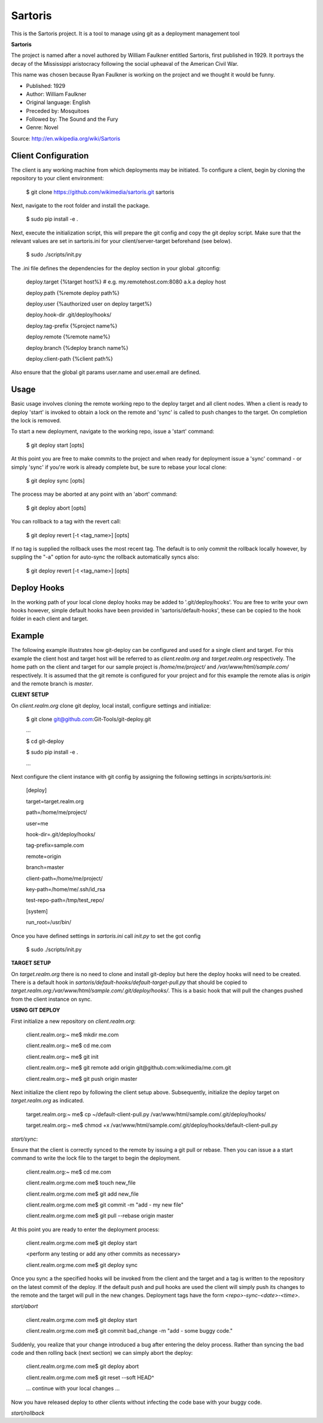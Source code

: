 Sartoris
========

This is the Sartoris project.
It is a tool to manage using git as a deployment management tool

**Sartoris**

The project is named after a novel authored by William Faulkner entitled Sartoris, first published in 1929.
It portrays the decay of the Mississippi aristocracy following the social upheaval of the American Civil War.

This name was chosen because Ryan Faulkner is working on the project and we thought it would be funny.

- Published: 1929
- Author: William Faulkner
- Original language: English
- Preceded by: Mosquitoes
- Followed by: The Sound and the Fury
- Genre: Novel

Source: http://en.wikipedia.org/wiki/Sartoris


Client Configuration
--------------------

The client is any working machine from which deployments may be initiated.  To configure a client,
begin by cloning the repository to your client environment:

    $ git clone https://github.com/wikimedia/sartoris.git sartoris

Next, navigate to the root folder and install the package.

    $ sudo pip install -e .

Next, execute the initialization script, this will prepare the git config and copy the git deploy script.  Make sure that
the relevant values are set in sartoris.ini for your client/server-target beforehand (see below).

    $ sudo ./scripts/init.py

The .ini file defines the dependencies for the deploy section in your global .gitconfig:

    deploy.target {%target host%} # e.g. my.remotehost.com:8080 a.k.a deploy host

    deploy.path {%remote deploy path%}

    deploy.user {%authorized user on deploy target%}

    deploy.hook-dir .git/deploy/hooks/

    deploy.tag-prefix {%project name%}

    deploy.remote {%remote name%}

    deploy.branch {%deploy branch name%}

    deploy.client-path {%client path%}

Also ensure that the global git params user.name and user.email are defined.


Usage
-----

Basic usage involves cloning the remote working repo to the deploy target and all client nodes.  When
a client is ready to deploy 'start' is invoked to obtain a lock on the remote and 'sync' is called to
push changes to the target.  On completion the lock is removed.

To start a new deployment, navigate to the working repo, issue a 'start' command:

    $ git deploy start [opts]

At this point you are free to make commits to the project and when ready for deployment issue 
a 'sync' command - or simply 'sync' if you're work is already complete but, be sure to rebase
your local clone:

    $ git deploy sync [opts]

The process may be aborted at any point with an 'abort' command:

    $ git deploy abort [opts]

You can rollback to a tag with the revert call:

    $ git deploy revert [-t <tag_name>] [opts]

If no tag is supplied the rollback uses the most recent tag.  The default is to only commit the rollback locally
however, by suppling the "-a" option for auto-sync the rollback automatically syncs also:

    $ git deploy revert [-t <tag_name>] [opts]

Deploy Hooks
------------

In the working path of your local clone deploy hooks may be added to '.git/deploy/hooks'.  You are
free to write your own hooks however, simple default hooks have been provided in 'sartoris/default-hooks',
these can be copied to the hook folder in each client and target.


Example
-------

The following example illustrates how git-deploy can be configured and used for a single client and target.  For this
example the client host and target host will be referred to as *client.realm.org* and *target.realm.org* respectively.
The home path on the client and target for our sample project is */home/me/project/* and */var/www/html/sample.com/*
respectively.  It is assumed that the git remote is configured for your project and for this example the remote alias is
*origin* and the remote branch is *master*.


**CLIENT SETUP**

On *client.realm.org* clone git deploy, local install, configure settings and initialize:

    $ git clone git@github.com:Git-Tools/git-deploy.git

    ...

    $ cd git-deploy

    $ sudo pip install -e .

    ...

Next configure the client instance with git config by assigning the following settings in *scripts/sartoris.ini*:

    [deploy]

    target=target.realm.org

    path=/home/me/project/

    user=me

    hook-dir=.git/deploy/hooks/

    tag-prefix=sample.com

    remote=origin

    branch=master

    client-path=/home/me/project/

    key-path=/home/me/.ssh/id_rsa

    test-repo-path=/tmp/test_repo/

    [system]

    run_root=/usr/bin/

Once you have defined settings in *sartoris.ini* call *init.py* to set the got config

    $ sudo ./scripts/init.py


**TARGET SETUP**

On *target.realm.org* there is no need to clone and install git-deploy but here the deploy hooks will need to be
created.  There is a default hook in *sartoris/default-hooks/default-target-pull.py* that should be copied to
*target.realm.org:/var/www/html/sample.com/.git/deploy/hooks/*.  This is a basic hook that will pull the changes
pushed from the client instance on sync.


**USING GIT DEPLOY**

First initialize a new repository on *client.realm.org*:

    client.realm.org:~ me$ mkdir me.com

    client.realm.org:~ me$ cd me.com

    client.realm.org:~ me$ git init

    client.realm.org:~ me$ git remote add origin git@github.com:wikimedia/me.com.git

    client.realm.org:~ me$ git push origin master

Next initialize the client repo by following the client setup above.  Subsequently, initialize the deploy target
on *target.realm.org* as indicated.

    target.realm.org:~ me$ cp ~/default-client-pull.py /var/www/html/sample.com/.git/deploy/hooks/
    
    target.realm.org:~ me$ chmod +x /var/www/html/sample.com/.git/deploy/hooks/default-client-pull.py


*start/sync*:

Ensure that the client is correctly synced to the remote by issuing a git pull or rebase.  Then you can issue a
a start command to write the lock file to the target to begin the deployment.

    client.realm.org:~ me$ cd me.com

    client.realm.org:me.com me$ touch new_file

    client.realm.org:me.com me$ git add new_file

    client.realm.org:me.com me$ git commit -m "add - my new file"

    client.realm.org:me.com me$ git pull --rebase origin master

At this point you are ready to enter the deployment process:

    client.realm.org:me.com me$ git deploy start

    <perform any testing or add any other commits as necessary>

    client.realm.org:me.com me$ git deploy sync

Once you sync a the specified hooks will be invoked from the client and the target and a tag is written to the
repository on the latest commit of the deploy. If the default push and pull hooks are used the client will simply
push its changes to the remote and the target will pull in the new changes.  Deployment tags have the form
*<repo>-sync-<date>-<time>*.


*start/abort*

    client.realm.org:me.com me$ git deploy start

    client.realm.org:me.com me$ git commit bad_change -m "add - some buggy code."

Suddenly, you realize that your change introduced a bug after entering the deloy process.  Rather than syncing the bad
code and then rolling back (next section) we can simply abort the deploy:

    client.realm.org:me.com me$ git deploy abort

    client.realm.org:me.com me$ git reset --soft HEAD^

    ... continue with your local changes ...

Now you have released deploy to other clients without infecting the code base with your buggy code.


*start/rollback*



